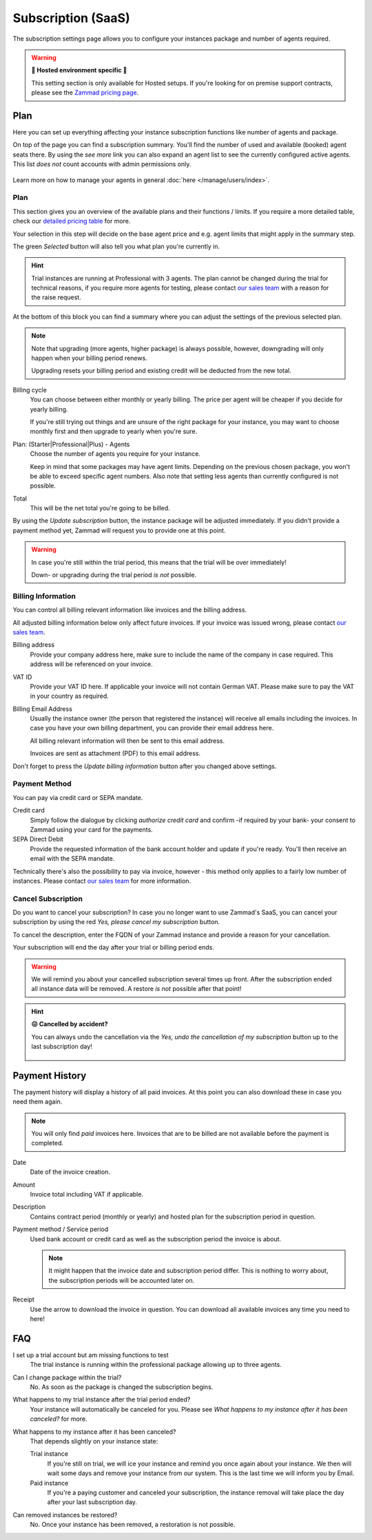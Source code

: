 Subscription (SaaS)
===================

The subscription settings page allows you to configure your instances
package and number of agents required.

.. warning:: **🚧 Hosted environment specific 🚧**

   This setting section is only available for Hosted setups.
   If you're looking for on premise support contracts, please see the
   `Zammad pricing page <https://zammad.com/en/pricing#selfhosted>`_.

Plan
----

Here you can set up everything affecting your instance subscription functions
like number of agents and package.

On top of the page you can find a subscription summary. You'll find the number
of used and available (booked) agent seats there. By using the *see more* link
you can also expand an agent list to see the currently configured active agents.
This list *does not* count accounts with admin permissions only.

.. figure:: /images/system/subscription/active-agent-list.png
   :alt: Within subscription you can always see how many agents are still
         available to add and who uses the seats.
   :align: center

Learn more on how to manage your agents in general
:doc:`here </manage/users/index>`.


Plan
^^^^

This section gives you an overview of the available plans and their
functions / limits. If you require a more detailed table, check our
`detailed pricing table <https://zammad.com/en/pricing/table>`_ for more.

Your selection in this step will decide on the base agent price
and e.g. agent limits that might apply in the summary step.

The green *Selected* button will also tell you what plan you're currently in.

.. hint::

   Trial instances are running at Professional with 3 agents.
   The plan cannot be changed during the trial for technical reasons,
   if you require more agents for testing, please contact
   `our sales team <https://zammad.com/en/company/contact>`_ with a
   reason for the raise request.

.. figure:: /images/system/subscription/plan-selection.png
   :alt: Screenshot showing three available packages for a hosted Zammad
         instance

At the bottom of this block you can find a summary where you can adjust the
settings of the previous selected plan.

.. note::

   Note that upgrading (more agents, higher package) is always
   possible, however, downgrading will only happen when your
   billing period renews.

   Upgrading resets your billing period and existing credit will be
   deducted from the new total.

Billing cycle
   You can choose between either monthly or yearly billing.
   The price per agent will be cheaper if you decide for yearly billing.

   If you're still trying out things and are unsure of the right
   package for your instance, you may want to choose monthly first and
   then upgrade to yearly when you're sure.

Plan: (Starter|Professional|Plus) - Agents
   Choose the number of agents you require for your instance.

   Keep in mind that some packages may have agent limits.
   Depending on the previous chosen package, you won't be able to exceed
   specific agent numbers. Also note that setting less agents than currently
   configured is not possible.

Total
   This will be the net total you're going to be billed.

By using the *Update subscription* button, the instance package will be
adjusted immediately. If you didn't provide a payment method yet, Zammad
will request you to provide one at this point.

.. warning::

   In case you're still within the trial period, this means that the
   trial will be over immediately!

   Down- or upgrading during the trial period *is not* possible.

.. figure:: /images/system/subscription/payment-summary.png
   :alt: Screenshot showing payment options and a pricing summary

Billing Information
^^^^^^^^^^^^^^^^^^^

You can control all billing relevant information like invoices and the billing
address.

All adjusted billing information below only affect future invoices.
If your invoice was issued wrong, please contact
`our sales team <https://zammad.com/en/company/contact>`_.

Billing address
   Provide your company address here, make sure to include the name of the
   company in case required. This address will be referenced on your invoice.

VAT ID
   Provide your VAT ID here. If applicable your invoice will not contain
   German VAT. Please make sure to pay the VAT in your country as required.

Billing Email Address
   Usually the instance owner (the person that registered the instance) will
   receive all emails including the invoices. In case you have your own
   billing department, you can provide their email address here.

   All billing relevant information will then be sent to this email address.

   Invoices are sent as attachment (PDF) to this email address.

Don't forget to press the *Update billing information* button after you changed
above settings.

.. figure:: /images/system/subscription/billing-information.png
   :alt: Screenshot showing options for billing information within the
         subscription menu

Payment Method
^^^^^^^^^^^^^^

You can pay via credit card or SEPA mandate.

Credit card
   Simply follow the dialogue by clicking *authorize credit card* and confirm
   -if required by your bank- your consent to Zammad using your card for
   the payments.

SEPA Direct Debit
   Provide the requested information of the bank account holder and update
   if you're ready. You'll then receive an email with the SEPA mandate.

Technically there's also the possibility to pay via invoice, however - this
method only applies to a fairly low number of instances. Please contact
`our sales team <https://zammad.com/en/company/contact>`_ for more
information.

Cancel Subscription
^^^^^^^^^^^^^^^^^^^

Do you want to cancel your subscription?
In case you no longer want to use Zammad's SaaS, you can cancel your
subscription by using the red *Yes, please cancel my subscription* button.

To cancel the description, enter the FQDN of your Zammad instance and provide
a reason for your cancellation.

Your subscription will end the day after your trial or billing period ends.

.. figure:: /images/system/subscription/cancel-hosted-subscription.png
   :alt: Screenshot showing subscription cancellation dialog
   :scale: 60%
   :align: center

.. warning::

   We will remind you about your cancelled subscription several times up
   front. After the subscription ended all instance data will be removed.
   A restore *is not* possible after that point!

.. hint:: **😖 Cancelled by accident?**

   You can always undo the cancellation via the
   *Yes, undo the cancellation of my subscription* button up to the last
   subscription day!

   .. figure:: /images/system/subscription/undo-cancellation.png
      :alt: Screenshot showing a red button to cancel the subscription
            cancellation

Payment History
---------------

The payment history will display a history of all paid invoices.
At this point you can also download these in case you need them again.

.. note::

   You will only find *paid* invoices here.
   Invoices that are to be billed are not available before the payment
   is completed.

Date
   Date of the invoice creation.

Amount
   Invoice total including VAT if applicable.

Description
   Contains contract period (monthly or yearly) and hosted plan for the
   subscription period in question.

Payment method / Service period
   Used bank account or credit card as well as the subscription period the
   invoice is about.

   .. note::

      It might happen that the invoice date and subscription period differ.
      This is nothing to worry about, the subscription periods will be
      accounted later on.

Receipt
   Use the arrow to download the invoice in question. You can download all
   available invoices any time you need to here!

.. figure:: /images/system/subscription/payment-history.png
   :alt: Screenshot showing payment history of a hosted instance


FAQ
---

I set up a trial account but am missing functions to test
   The trial instance is running within the professional package
   allowing up to three agents.

Can I change package within the trial?
   No. As soon as the package is changed the subscription begins.

What happens to my trial instance after the trial period ended?
   Your instance will automatically be canceled for you.
   Please see *What happens to my instance after it has been canceled?*
   for more.

What happens to my instance after it has been canceled?
   That depends slightly on your instance state:

   Trial instance
      If you're still on trial, we will ice your instance and remind you once
      again about your instance. We then will wait some days and remove your
      instance from our system. This is the last time we will inform you by
      Email.

   Paid instance
      If you're a paying customer and canceled your subscription, the instance
      removal will take place the day after your last subscription day.

Can removed instances be restored?
   No. Once your instance has been removed, a restoration is not possible.
